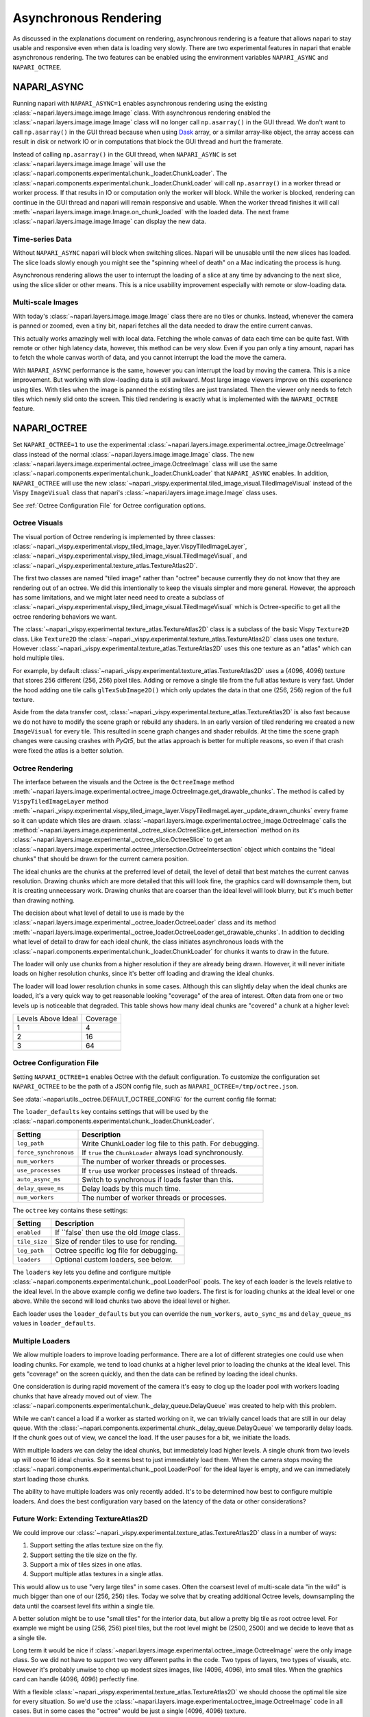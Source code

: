 .. _rendering:

Asynchronous Rendering
======================

As discussed in the explanations document on rendering, asynchronous
rendering is a feature that allows napari to stay usable and responsive
even when data is loading very slowly. There are two experimental features
in napari that enable asynchronous rendering. The two features can be
enabled using the environment variables ``NAPARI_ASYNC`` and
``NAPARI_OCTREE``.

NAPARI_ASYNC
------------

Running napari with ``NAPARI_ASYNC=1`` enables asynchronous rendering using
the existing :class:`~napari.layers.image.image.Image` class. With
asynchronous rendering enabled the
:class:`~napari.layers.image.image.Image` class will no longer call
``np.asarray()`` in the GUI thread. We don't want to call ``np.asarray()``
in the GUI thread because when using `Dask <https://dask.org>`_  array, or
a similar array-like object, the array access can result in disk or network
IO or in computations that block the GUI thread and hurt the framerate.

Instead of calling ``np.asarray()`` in the GUI thread, when
``NAPARI_ASYNC`` is set :class:`~napari.layers.image.image.Image` will use
the :class:`~napari.components.experimental.chunk._loader.ChunkLoader`. The
:class:`~napari.components.experimental.chunk._loader.ChunkLoader` will
call ``np.asarray()`` in a worker thread or worker process. If that results
in IO or computation only the worker will block. While the worker is
blocked, rendering can continue in the GUI thread and napari will remain
responsive and usable. When the worker thread finishes it will call
:meth:`~napari.layers.image.image.Image.on_chunk_loaded` with the loaded
data. The next frame :class:`~napari.layers.image.image.Image` can display
the new data.

Time-series Data
^^^^^^^^^^^^^^^^

Without ``NAPARI_ASYNC`` napari will block when switching slices. Napari
will be unusable until the new slices has loaded. The slice loads slowly
enough you might see the "spinning wheel of death" on a Mac indicating the
process is hung.

Asynchronous rendering allows the user to interrupt the loading of a slice
at any time by advancing to the next slice, using the slice slider or
other means. This is a nice usability improvement especially with remote or
slow-loading data.

Multi-scale Images
^^^^^^^^^^^^^^^^^^

With today's :class:`~napari.layers.image.image.Image` class there are no
tiles or chunks. Instead, whenever the camera is panned or zoomed, even a
tiny bit, napari fetches all the data needed to draw the entire current
canvas.

This actually works amazingly well with local data. Fetching the whole
canvas of data each time can be quite fast. With remote or other high
latency data, however, this method can be very slow. Even if you pan only a
tiny amount, napari has to fetch the whole canvas worth of data, and you
cannot interrupt the load the move the camera.

With ``NAPARI_ASYNC`` performance is the same, however you can interrupt
the load by moving the camera. This is a nice improvement. But working with
slow-loading data is still awkward. Most large image viewers improve on
this experience using tiles. With tiles when the image is panned the
existing tiles are just translated. Then the viewer only needs to fetch
tiles which newly slid onto the screen. This tiled rendering is exactly
what is implemented with the ``NAPARI_OCTREE`` feature.

NAPARI_OCTREE
-------------
Set ``NAPARI_OCTREE=1`` to use the experimental
:class:`~napari.layers.image.experimental.octree_image.OctreeImage` class
instead of the normal :class:`~napari.layers.image.image.Image` class. The
new :class:`~napari.layers.image.experimental.octree_image.OctreeImage`
class will use the same
:class:`~napari.components.experimental.chunk._loader.ChunkLoader` that
``NAPARI_ASYNC`` enables. In addition, ``NAPARI_OCTREE`` will use the new
:class:`~napari._vispy.experimental.tiled_image_visual.TiledImageVisual`
instead of the Vispy ``ImageVisual`` class that napari's
:class:`~napari.layers.image.image.Image` class uses.

See :ref:`Octree Configuration File` for Octree configuration options.

Octree Visuals
^^^^^^^^^^^^^^

The visual portion of Octree rendering is implemented by three classes:
:class:`~napari._vispy.experimental.vispy_tiled_image_layer.VispyTiledImageLayer`,
:class:`~napari._vispy.experimental.vispy_tiled_image_visual.TiledImageVisual`,
and :class:`~napari._vispy.experimental.texture_atlas.TextureAtlas2D`.

The first two classes are named "tiled image" rather than "octree" because
currently they do not know that they are rendering out of an octree. We did
this intentionally to keep the visuals simpler and more general. However,
the approach has some limitations, and we might later need need to create a
subclass of
:class:`~napari._vispy.experimental.vispy_tiled_image_visual.TiledImageVisual`
which is Octree-specific to get all the octree rendering behaviors we want.

The :class:`~napari._vispy.experimental.texture_atlas.TextureAtlas2D` class
is a subclass of the basic Vispy ``Texture2D`` class. Like ``Texture2D``
the :class:`~napari._vispy.experimental.texture_atlas.TextureAtlas2D` class
uses one texture. However
:class:`~napari._vispy.experimental.texture_atlas.TextureAtlas2D` uses this
one texture as an "atlas" which can hold multiple tiles.

For example, by default
:class:`~napari._vispy.experimental.texture_atlas.TextureAtlas2D` uses a
(4096, 4096) texture that stores 256 different (256, 256) pixel tiles.
Adding or remove a single tile from the full atlas texture is very fast.
Under the hood adding one tile calls ``glTexSubImage2D()`` which only
updates the data in that one (256, 256) region of the full texture.

Aside from the data transfer cost,
:class:`~napari._vispy.experimental.texture_atlas.TextureAtlas2D` is also
fast because we do not have to modify the scene graph or rebuild any
shaders. In an early version of tiled rendering we created a new
``ImageVisual`` for every tile. This resulted in scene graph changes and
shader rebuilds. At the time the scene graph changes were causing crashes
with `PyQt5`, but the atlas approach is better for multiple reasons, so
even if that crash were fixed the atlas is a better solution.


Octree Rendering
^^^^^^^^^^^^^^^^

The interface between the visuals and the Octree is the ``OctreeImage``
method
:meth:`~napari.layers.image.experimental.octree_image.OctreeImage.get_drawable_chunks`.
The method is called by ``VispyTiledImageLayer`` method
:meth:`~napari._vispy.experimental.vispy_tiled_image_layer.VispyTiledImageLayer._update_drawn_chunks`
every frame so it can update which tiles are drawn.
:class:`~napari.layers.image.experimental.octree_image.OctreeImage` calls
the
:method:`~napari.layers.image.experimental._octree_slice.OctreeSlice.get_intersection`
method on its
:class:`~napari.layers.image.experimental._octree_slice.OctreeSlice` to get
an
:class:`~napari.layers.image.experimental.octree_intersection.OctreeIntersection`
object which contains the "ideal chunks" that should be drawn for the
current camera position.

The ideal chunks are the chunks at the preferred level of detail, the level
of detail that best matches the current canvas resolution. Drawing chunks
which are more detailed that this will look fine, the graphics card will
downsample them, but it is creating unnecessary work. Drawing chunks that
are coarser than the ideal level will look blurry, but it's much better
than drawing nothing.

The decision about what level of detail to use is made by the
:class:`~napari.layers.image.experimental._octree_loader.OctreeLoader`
class and its method
:meth:`~napari.layers.image.experimental._octree_loader.OctreeLoader.get_drawable_chunks`.
In addition to deciding what level of detail to draw for each ideal chunk,
the class initiates asynchronous loads with the
:class:`~napari.components.experimental.chunk._loader.ChunkLoader` for
chunks it wants to draw in the future.

The loader will only use chunks from a higher resolution if they are
already being drawn. However, it will never initiate loads on higher
resolution chunks, since it's better off loading and drawing the ideal
chunks.

The loader will load lower resolution chunks in some cases. Although this
can slightly delay when the ideal chunks are loaded, it's a very quick way
to get reasonable looking "coverage" of the area of interest. Often data
from one or two levels up is noticeable that degraded. This table shows how
many ideal chunks are "covered" a chunk at a higher level:

==================  ======
Levels Above Ideal  Coverage
------------------  ------
1                   4
2                   16
3                   64
==================  ======

Octree Configuration File
^^^^^^^^^^^^^^^^^^^^^^^^^

Setting ``NAPARI_OCTREE=1`` enables Octree with the default configuration.
To customize the configuration set ``NAPARI_OCTREE`` to be the path of a
JSON config file, such as ``NAPARI_OCTREE=/tmp/octree.json``.

See :data:`~napari.utils._octree.DEFAULT_OCTREE_CONFIG` for the current
config file format:

.. code-block:: python
    {
        "loader_defaults": {
            "log_path": None,
            "force_synchronous": False,
            "num_workers": 10,
            "use_processes": False,
            "auto_sync_ms": 30,
            "delay_queue_ms": 100,
        },
        "octree": {
            "enabled": True,
            "tile_size": 256,
            "log_path": None,
            "loaders": {
                0: {"num_workers": 10, "delay_queue_ms": 100},
                2: {"num_workers": 10, "delay_queue_ms": 0},
            },
        },
    }

The ``loader_defaults`` key contains settings that will be used by the
:class:`~napari.components.experimental.chunk._loader.ChunkLoader`.

+-----------------------+-----------------------------------------------------------+
| Setting               | Description                                               |
+=======================+===========================================================+
| ``log_path``          | Write ChunkLoader log file to this path. For debugging.   |
+-----------------------+-----------------------------------------------------------+
| ``force_synchronous`` | If ``true`` the ``ChunkLoader`` always load synchronously.|
+-----------------------+-----------------------------------------------------------+
| ``num_workers``       | The number of worker threads or processes.                |
+-----------------------+-----------------------------------------------------------+
| ``use_processes``     | If ``true`` use worker processes instead of threads.      |
+-----------------------+-----------------------------------------------------------+
| ``auto_async_ms``     | Switch to synchronous if loads faster than this.          |
+-----------------------+-----------------------------------------------------------+
| ``delay_queue_ms``    | Delay loads by this much time.                            |
+-----------------------+-----------------------------------------------------------+
| ``num_workers``       | The number of worker threads or processes.                |
+-----------------------+-----------------------------------------------------------+

The ``octree`` key contains these settings:

+-----------------------+-----------------------------------------------------------+
| Setting               | Description                                               |
+=======================+===========================================================+
| ``enabled``           | If ``false` then use the old `Image` class.               |
+-----------------------+-----------------------------------------------------------+
| ``tile_size``         | Size of render tiles to use for rending.                  |
+-----------------------+-----------------------------------------------------------+
| ``log_path``          | Octree specific log file for debugging.                   |
+-----------------------+-----------------------------------------------------------+
| ``loaders``           | Optional custom loaders, see below.                       |
+-----------------------+-----------------------------------------------------------+

The ``loaders`` key lets you define and configure multiple
:class:`~napari.components.experimental.chunk._pool.LoaderPool` pools.
The key of each loader is the levels relative to the ideal level. In the
above example config we define two loaders. The first is for loading chunks
at the ideal level or one above. While the second will load chunks two above
the ideal level or higher.

Each loader uses the ``loader_defaults`` but you can override the
``num_workers``, ``auto_sync_ms`` and ``delay_queue_ms`` values in
``loader_defaults``.

Multiple Loaders
^^^^^^^^^^^^^^^^

We allow multiple loaders to improve loading performance. There are a lot
of different strategies one could use when loading chunks. For example,
we tend to load chunks at a higher level prior to loading the chunks
at the ideal level. This gets "coverage" on the screen quickly, and then
the data can be refined by loading the ideal chunks.

One consideration is during rapid movement of the camera it's easy to clog
up the loader pool with workers loading chunks that have already moved out
of view. The
:class:`~napari.components.experimental.chunk._delay_queue.DelayQueue` was
created to help with this problem.

While we can't cancel a load if a worker as started working on it, we can
trivially cancel loads that are still in our delay queue. With the
:class:`~napari.components.experimental.chunk._delay_queue.DelayQueue` we
temporarily delay loads. If the chunk goes out of view, we cancel the load.
If the user pauses for a bit, we initiate the loads.

With multiple loaders we can delay the ideal chunks, but immediately load
higher levels. A single chunk from two levels up will cover 16 ideal chunks.
So it seems best to just immediately load them. When the camera stops moving
the :class:`~napari.components.experimental.chunk._pool.LoaderPool` for the
ideal layer is empty, and we can immediately start loading those chunks.

The ability to have multiple loaders was only recently added. It's to be
determined how best to configure multiple loaders. And does the best
configuration vary based on the latency of the data or other
considerations?


Future Work: Extending TextureAtlas2D
^^^^^^^^^^^^^^^^^^^^^^^^^^^^^^^^^^^^^
We could improve our
:class:`~napari._vispy.experimental.texture_atlas.TextureAtlas2D` class in
a number of ways:

1. Support setting the atlas texture size on the fly.
2. Support setting the tile size on the fly.
3. Support a mix of tiles sizes in one atlas.
4. Support multiple atlas textures in a single atlas.

This would allow us to use "very large tiles" in some cases. Often the
coarsest level of multi-scale data "in the wild" is much bigger than one of
our (256, 256) tiles. Today we solve that by creating additional Octree
levels, downsampling the data until the coarsest level fits within a single
tile.

A better solution might be to use "small tiles" for the interior data, but
allow a pretty big tile as root octree level. For example we might be using
(256, 256) pixel tiles, but the root level might be (2500, 2500) and we decide
to leave that as a single tile.

Long term it would be nice if
:class:`~napari.layers.image.experimental.octree_image.OctreeImage` were
the only image class. So we did not have to support two very different
paths in the code. Two types of layers, two types of visuals, etc. However
it's probably unwise to chop up modest sizes images, like (4096, 4096),
into small tiles. When the graphics card can handle (4096, 4096) perfectly
fine.

With a flexible
:class:`~napari._vispy.experimental.texture_atlas.TextureAtlas2D` we should
choose the optimal tile size for every situation. So we'd use the
:class:`~napari.layers.image.experimental.octree_image.OctreeImage` code in
all cases. But in some cases the "octree" would be just a single (4096,
4096) texture.

Future Work: Level Zero Only Octrees
^^^^^^^^^^^^^^^^^^^^^^^^^^^^^^^^^^^^

In issue `#1300 <https://github.com/napari/napari/issues/1300>`_ it takes
1500ms to switch slices in a (16384, 16384) image that entirely in RAM. The
image is not a multi-scale image. Generally we've found downsampling to
create multi-scale image layers is slow. On thing that might were for this
case is to create an Octree that only has a level zero.

Chopping up a ``numpy`` array into tiles is very fast, because no memory is
moved. It's really just creating a bunch of "views" into the single array.
So creating a level zero Octree should be very fast. For there we can use
our existing Octree code and our existing
:class:`~napari._vispy.experimental.vispy_tiled_image_visual.TiledImageVisual`
to transfer over one tile at a time without hurting the frame rate.

It's TBD exactly how we'd display this for the user. But instead of a
1500ms hang the users would see the tiles appearing very quickly one at a
time, and they would be free to interrupt and change slices at anytime.
